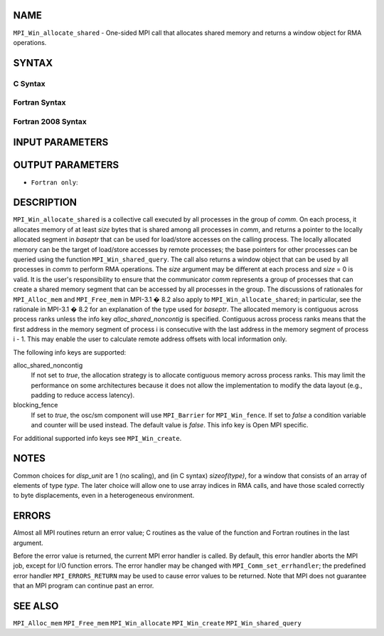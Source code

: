NAME
----

``MPI_Win_allocate_shared`` - One-sided MPI call that allocates shared
memory and returns a window object for RMA operations.

SYNTAX
------

C Syntax
~~~~~~~~

.. code-block:: c
   :linenos:

   #include <mpi.h>
   int MPI_Win_allocate_shared (MPI_Aint size, int disp_unit, MPI_Info info,
                                MPI_Comm comm, void *baseptr, MPI_Win *win)

Fortran Syntax
~~~~~~~~~~~~~~

.. code-block:: fortran
   :linenos:

   USE MPI
   ! or the older form: INCLUDE 'mpif.h'
   MPI_WIN_ALLOCATE_SHARED(SIZE, DISP_UNIT, INFO, COMM, BASEPTR, WIN, IERROR)
   	INTEGER(KIND=MPI_ADDRESS_KIND) SIZE, BASEPTR
   	INTEGER DISP_UNIT, INFO, COMM, WIN, IERROR

Fortran 2008 Syntax
~~~~~~~~~~~~~~~~~~~

.. code-block:: fortran
   :linenos:

   USE mpi_f08
   MPI_Win_allocate_shared(size, disp_unit, info, comm, baseptr, win, ierror)
   	USE, INTRINSIC :: ISO_C_BINDING, ONLY : C_PTR
   	INTEGER(KIND=MPI_ADDRESS_KIND), INTENT(IN) :: size
   	INTEGER, INTENT(IN) :: disp_unit
   	TYPE(MPI_Info), INTENT(IN) :: info
   	TYPE(MPI_Comm), INTENT(IN) :: comm
   	TYPE(C_PTR), INTENT(OUT) :: baseptr
   	TYPE(MPI_Win), INTENT(OUT) :: win
   	INTEGER, OPTIONAL, INTENT(OUT) :: ierror

INPUT PARAMETERS
----------------





OUTPUT PARAMETERS
-----------------



* ``Fortran only``: 

DESCRIPTION
-----------

``MPI_Win_allocate_shared`` is a collective call executed by all
processes in the group of *comm*. On each process, it allocates memory
of at least *size* bytes that is shared among all processes in *comm*,
and returns a pointer to the locally allocated segment in *baseptr* that
can be used for load/store accesses on the calling process. The locally
allocated memory can be the target of load/store accesses by remote
processes; the base pointers for other processes can be queried using
the function ``MPI_Win_shared_query``. The call also returns a window
object that can be used by all processes in *comm* to perform RMA
operations. The *size* argument may be different at each process and
*size* = 0 is valid. It is the user's responsibility to ensure that the
communicator *comm* represents a group of processes that can create a
shared memory segment that can be accessed by all processes in the
group. The discussions of rationales for ``MPI_Alloc_mem`` and
``MPI_Free_mem`` in MPI-3.1 � 8.2 also apply to
``MPI_Win_allocate_shared``; in particular, see the rationale in MPI-3.1
� 8.2 for an explanation of the type used for *baseptr*. The allocated
memory is contiguous across process ranks unless the info key
*alloc_shared_noncontig* is specified. Contiguous across process ranks
means that the first address in the memory segment of process i is
consecutive with the last address in the memory segment of process i -
1. This may enable the user to calculate remote address offsets with
local information only.

The following info keys are supported:

alloc_shared_noncontig
   If not set to *true*, the allocation strategy is to allocate
   contiguous memory across process ranks. This may limit the
   performance on some architectures because it does not allow the
   implementation to modify the data layout (e.g., padding to reduce
   access latency).

blocking_fence
   If set to *true*, the osc/sm component will use ``MPI_Barrier`` for
   ``MPI_Win_fence``. If set to *false* a condition variable and counter
   will be used instead. The default value is *false*. This info key is
   Open MPI specific.

For additional supported info keys see ``MPI_Win_create``.

NOTES
-----

Common choices for *disp_unit* are 1 (no scaling), and (in C syntax)
*sizeof(type)*, for a window that consists of an array of elements of
type *type*. The later choice will allow one to use array indices in RMA
calls, and have those scaled correctly to byte displacements, even in a
heterogeneous environment.

ERRORS
------

Almost all MPI routines return an error value; C routines as the value
of the function and Fortran routines in the last argument.

Before the error value is returned, the current MPI error handler is
called. By default, this error handler aborts the MPI job, except for
I/O function errors. The error handler may be changed with
``MPI_Comm_set_errhandler``; the predefined error handler ``MPI_ERRORS_RETURN``
may be used to cause error values to be returned. Note that MPI does not
guarantee that an MPI program can continue past an error.

SEE ALSO
--------

``MPI_Alloc_mem`` ``MPI_Free_mem`` ``MPI_Win_allocate`` ``MPI_Win_create``
``MPI_Win_shared_query``
